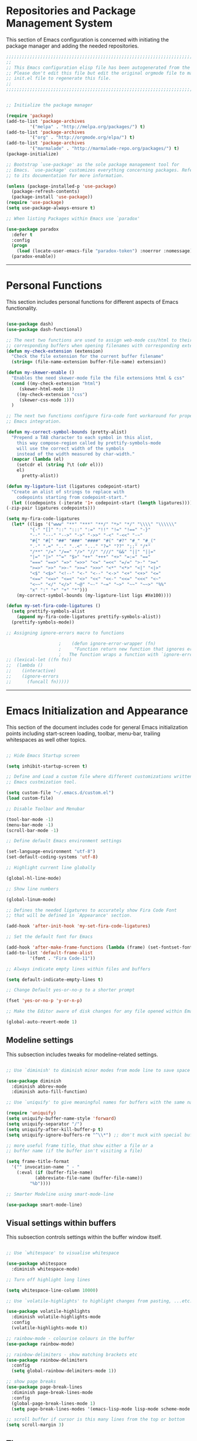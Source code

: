 * Repositories and Package Management System

  This section of Emacs configuration is concerned with initiating the package manager and adding the needed
  repositories.

#+begin_src emacs-lisp :tangle yes
  ;;;;;;;;;;;;;;;;;;;;;;;;;;;;;;;;;;;;;;;;;;;;;;;;;;;;;;;;;;;;;;;;;;;;;;;;;;;;;;;;;;;;;;;;;;;;;;;;;;;;;;;;;;;;;;;;;;;;;;;
  ;;                                                                                                                   ;;
  ;; This Emacs configuration elisp file has been autogenerated from the corresponding file written in Orgmode format. ;;
  ;; Please don't edit this file but edit the original orgmode file to make changes within this file and re-evaluate   ;;
  ;; init.el file to regenerate this file.                                                                             ;;
  ;;                                                                                                                   ;;
  ;;;;;;;;;;;;;;;;;;;;;;;;;;;;;;;;;;;;;;;;;;;;;;;;;;;;;;;;;;;;;;;;;;;;;;;;;;;;;;;;;;;;;;;;;;;;;;;;;;;;;;;;;;;;;;;;;;;;;;;


  ;; Initialize the package manager

  (require 'package)
  (add-to-list 'package-archives
	       '("melpa" . "http://melpa.org/packages/") t)
  (add-to-list 'package-archives
	       '("org" . "http://orgmode.org/elpa/") t)
  (add-to-list 'package-archives
	       '("marmalade" . "http://marmalade-repo.org/packages/") t)
  (package-initialize)

  ;; Bootstrap `use-package' as the sole package management tool for
  ;; Emacs. `use-package' customizes everything concerning packages. Refer
  ;; to its documentation for more information.

  (unless (package-installed-p 'use-package)
    (package-refresh-contents)
    (package-install 'use-package))
  (require 'use-package)
  (setq use-package-always-ensure t)

  ;; When listing Packages within Emacs use `paradox'

  (use-package paradox
    :defer t
    :config
    (progn
      (load (locate-user-emacs-file "paradox-token") :noerror :nomessage))
    (paradox-enable))

#+end_src

-----

* Personal Functions

  This section includes personal functions for different aspects of Emacs
  functionality.

  #+begin_src emacs-lisp :tangle yes

    (use-package dash)
    (use-package dash-functional)

    ;; The next two functions are used to assign web-mode css/html to their
    ;; corresponding buffers when opening filenames with corresponding extensions
    (defun my-check-extension (extension)
      "Check the file extension for the current buffer filename"
      (string= (file-name-extension buffer-file-name) extension))

    (defun my-skewer-enable ()
      "Enables the need skewer-mode file the file extensions html & css"
      (cond ((my-check-extension "html")
	     (skewer-html-mode 1))
	    ((my-check-extension "css")
	     (skewer-css-mode 1)))
      )

    ;; The next two functions configure fira-code font workaround for proper
    ;; Emacs integration.

    (defun my-correct-symbol-bounds (pretty-alist)
      "Prepend a TAB character to each symbol in this alist,
	    this way compose-region called by prettify-symbols-mode
	    will use the correct width of the symbols
	    instead of the width measured by char-width."
      (mapcar (lambda (el)
		(setcdr el (string ?\t (cdr el)))
		el)
	      pretty-alist))

    (defun my-ligature-list (ligatures codepoint-start)
      "Create an alist of strings to replace with
	    codepoints starting from codepoint-start."
      (let ((codepoints (-iterate '1+ codepoint-start (length ligatures))))
	(-zip-pair ligatures codepoints)))

    (setq my-fira-code-ligatures
	  (let* ((ligs '("www" "**" "***" "**/" "*>" "*/" "\\\\" "\\\\\\"
			 "{-" "[]" "::" ":::" ":=" "!!" "!=" "!==" "-}"
			 "--" "---" "-->" "->" "->>" "-<" "-<<" "-~"
			 "#{" "#[" "##" "###" "####" "#(" "#?" "#_" "#_("
			 ".-" ".=" ".." "..<" "..." "?=" "??" ";;" "/*"
			 "/**" "/=" "/==" "/>" "//" "///" "&&" "||" "||="
			 "|=" "|>" "^=" "$>" "++" "+++" "+>" "=:=" "=="
			 "===" "==>" "=>" "=>>" "<=" "=<<" "=/=" ">-" ">="
			 ">=>" ">>" ">>-" ">>=" ">>>" "<*" "<*>" "<|" "<|>"
			 "<$" "<$>" "<!--" "<-" "<--" "<->" "<+" "<+>" "<="
			 "<==" "<=>" "<=<" "<>" "<<" "<<-" "<<=" "<<<" "<~"
			 "<~~" "</" "</>" "~@" "~-" "~=" "~>" "~~" "~~>" "%%"
			 "x" ":" "+" "+" "*")))
	    (my-correct-symbol-bounds (my-ligature-list ligs #Xe100))))

    (defun my-set-fira-code-ligatures ()
      (setq prettify-symbols-alist
	    (append my-fira-code-ligatures prettify-symbols-alist))
      (prettify-symbols-mode))

    ;; Assigning ignore-errors macro to functions

					    ;    (defun ignore-error-wrapper (fn)
					    ;     "Function return new function that ignores errors.
					    ;   The function wraps a function with `ignore-errors' macro"
    ;; (lexical-let ((fn fn))
    ;; 	(lambda ()
    ;; 	  (interactive)
    ;; 	  (ignore-errors
    ;; 	    (funcall fn)))))
  #+end_src

-----

* Emacs Initialization and Appearance

  This section of the document includes code for general Emacs initialization
  points including start-screen loading, toolbar, menu-bar, trailing whitespaces
  as well other topics.

#+begin_src emacs-lisp :tangle yes

  ;; Hide Emacs Startup screen

  (setq inhibit-startup-screen t)

  ;; Define and Load a custom file where different customizations written by
  ;; Emacs custmization tool.

  (setq custom-file "~/.emacs.d/custom.el")
  (load custom-file)

  ;; Disable Toolbar and Menubar

  (tool-bar-mode -1)
  (menu-bar-mode -1)
  (scroll-bar-mode -1)

  ;; Define default Emacs environment settings

  (set-language-environment "utf-8")
  (set-default-coding-systems 'utf-8)

  ;; Highlight current line globally

  (global-hl-line-mode)

  ;; Show line numbers

  (global-linum-mode)

  ;; Defines the needed ligatures to accurately show Fira Code Font
  ;; that will be defined in `Appearance' section.

  (add-hook 'after-init-hook 'my-set-fira-code-ligatures)

  ;; Set the default font for Emacs

  (add-hook 'after-make-frame-functions (lambda (frame) (set-fontset-font t '(#Xe100 . #Xe16f) "Fira Code Symbol")))
  (add-to-list 'default-frame-alist
	       '(font . "Fira Code-11"))

  ;; Always indicate empty lines within files and buffers

  (setq default-indicate-empty-lines t)

  ;; Change Default yes-or-no-p to a shorter prompt

  (fset 'yes-or-no-p 'y-or-n-p)

  ;; Make the Editor aware of disk changes for any file opened within Emacs

  (global-auto-revert-mode 1)

#+end_src

** Modeline settings

   This subsection includes tweaks for modeline-related settings.

#+begin_src emacs-lisp :tangle yes

  ;; Use `diminish' to diminish minor modes from mode line to save space

  (use-package diminish
    :diminish abbrev-mode
    :diminish auto-fill-function)

  ;; Use `uniquify' to give meaningful names for buffers with the same name

  (require 'uniquify)
  (setq uniquify-buffer-name-style 'forward)
  (setq uniquify-separator "/")
  (setq uniquify-after-kill-buffer-p t)
  (setq uniquify-ignore-buffers-re "^\\*") ;; don't muck with special buffers

  ;; more useful frame title, that show either a file or a
  ;; buffer name (if the buffer isn't visiting a file)

  (setq frame-title-format
	'("" invocation-name " - "
	  (:eval (if (buffer-file-name)
		     (abbreviate-file-name (buffer-file-name))
		   "%b"))))

  ;; Smarter Modeline using smart-mode-line

  (use-package smart-mode-line)
#+end_src

** Visual settings within buffers

   This subsection controls settings within the buffer window itself.

#+begin_src emacs-lisp :tangle yes

  ;; Use `whitespace' to visualise whitespace

  (use-package whitespace
    :diminish whitespace-mode)

  ;; Turn off highlight long lines

  (setq whitespace-line-column 10000)

  ;; Use `volatile-highlights' to highlight changes from pasting, ...etc.

  (use-package volatile-highlights
    :diminish volatile-highlights-mode
    :config
    (volatile-highlights-mode t))

  ;; rainbow-mode - colourise colours in the buffer
  (use-package rainbow-mode)

  ;; rainbow-delimiters - show matching brackets etc
  (use-package rainbow-delimiters
    :config
    (setq global-rainbow-delimiters-mode 1))

  ;; show page breaks
  (use-package page-break-lines
    :diminish page-break-lines-mode
    :config
    (global-page-break-lines-mode 1)
    (setq page-break-lines-modes '(emacs-lisp-mode lisp-mode scheme-mode compilation-mode outline-mode help-mode org-mode ess-mode latex-mode)))

  ;; scroll buffer if cursor is this many lines from the top or bottom
  (setq scroll-margin 3)

#+end_src

** Themes

   This subsection is concerned with downloading different themes and
   assigning a default theme for Emacs.

#+begin_src emacs-lisp :tangle yes

  ;; Download the themes of your choice
  (use-package solarized-theme
    :config
    (setq solarized-distinct-fringe-background t)
    (setq solarized-use-variable-pitch nil)
    (setq solarized-high-contrast-mode-line t)
    (setq solarized-use-less-bold t)
    (setq solarized-use-more-italic t)
    (setq solarized-emphasize-indicators t)
    (setq solarized-scale-org-headlines nil)
    (setq solarized-height-minus-1 1.0)
    (setq solarized-height-plus-1 1.0)
    (setq solarized-height-plus-2 1.0)
    (setq solarized-height-plus-3 1.0)
    (setq solarized-height-plus-4 1.0)
    (setq x-underline-at-descent-line t))

  (use-package intellij-theme)
  (use-package labburn-theme)
  (use-package abyss-theme)
  (use-package underwater-theme)

  ;; Set the theme you want

  (use-package powerline)
  (use-package airline-themes)

  ;; (use-package airline-themes
  ;;   :init
  ;;   (progn
  ;;     (require 'airline-themes)
  ;;     (airline-themes-set-modeline)))

  ;;(use-package airline-themes
  ;;  :init
  ;;  (progn
  ;;    (require 'airline-themes)
  ;;    (load-theme 'airline-light)))

  (use-package material-theme)

  (load-theme 'material)
#+end_src

-----

* Extending Emacs Functionality

  This section of Emacs configuration is concerned with adding various tools which aim at increasing
  Emacs default functionality to new horizons.

** General extensions

   This subsection takes care of the general extensions features

   #+begin_src emacs-lisp :tangle yes

     ;; Always reveal the pairing symbol (brackets mainly +/- others)

     (show-paren-mode t)

     ;; Enable entering brackets, quotes, double-quotes and other symbols in pairs

     (electric-pair-mode t)

     ;; Use `all-the-icons' package and its daughter packages for showing icons for files within dired and File navigation pane (neotree or treemacs)

     (use-package all-the-icons)
     (use-package all-the-icons-dired)
     (use-package all-the-icons-gnus)
     (use-package all-the-icons-ivy)


   #+end_src

** Auto-completion

   This subsection is concerned with autocompletion tools configuration.

  #+begin_src emacs-lisp :tangle yes

    ;; Use `ivy' minibuffer completion tool for autocompletion within minibuffers

    (use-package ivy
      :config
      (setq ivy-use-virtual-buffers t)
      (setq ivy-count-format "(%d/%d) ")
      :init
      (ivy-mode 1))

    (use-package ivy-hydra)

    (use-package counsel)

    (use-package counsel-projectile)

    (use-package counsel-pydoc)


    ;; Use `company-mode' for in-buffer autocompletion. Company Mode has many backends.
    ;; These will be configured in here as well.

    (use-package company
      :config
      (add-hook 'after-init-hook 'global-company-mode)
      (add-hook 'csharp-mode-hook #'company-mode)
      :bind
      ("M-C-<space>" . 'company-complete))

    (use-package company-anaconda)

    (use-package company-auctex)

    (use-package company-web
      :config
      (add-to-list 'company-backends 'company-web))

    ;; (use-package company-php
    ;;   :config
    ;;   (add-to-list 'company-backends 'company-php))

    (use-package company-tern)

    (use-package auto-complete)


  #+end_src

** Snippets system

   This subsection is concered with configuring the snippets system to used in Emacs

#+begin_src emacs-lisp :tangle yes

  (use-package yasnippet)
  ;;   :defer t
  ;;   :hook
  ;;   (prog-mode text-mode org-mode))

  (use-package yasnippet-snippets)
  ;;   :defer t)

#+end_src

** Spell-cheking and Syntax-checking

   This subsection of Emacs configuration is concered with spell checking.

#+begin_src emacs-lisp :tangle yes

  ;; Install & Enable `flycheck' as the default syntax checking tool for Emacs

  (use-package flycheck
    :config
    (add-hook 'prog-mode-hook 'flycheck-mode))

  ;; Configure `flyspell'

  (use-package flyspell
    :config
    (flyspell-mode t))

#+end_src

** Multiple cursor selection

#+begin_src emacs-lisp :tangle yes

  ;; Install and Configure `multiple-cursors'

  (use-package multiple-cursors)

#+end_src

** Version Control system

#+begin_src emacs-lisp :tangle yes

  ;; Install and Enable `magit' for managing Git version control system

  (use-package magit
    :defer t)

  (use-package magit-gh-pulls
    :defer t)

  (use-package magit-gitflow
    :defer t)

  (use-package magit-imerge
    :defer t)

  (use-package magithub
    :defer t)

#+end_src

** File manager Configuration

#+begin_src emacs-lisp :tangle yes

  ;; Use `neotree' as a sidebar-like file manager

  (use-package neotree
    :config
    (setq neo-theme (if (display-graphic-p) 'icons 'arrow))
    :bind
    ([f3] . neotree-toggle))

#+end_src

** Communication

   This subsection of Emacs configuration is concerned with settings related
   to communications and messaging

 #+begin_src emacs-lisp :tangle yes

   ;; Load the erc irc configuration file

   (load "~/.emacs.d/.ercrc.el")

   ;; Use `erc-colorize' erc extension package

   (use-package erc-colorize
     :defer t
     :config
     (erc-colorize-mode 1))

 #+end_src

** Buffer splitting navigation

   This subsection deals with assigning keybindings for faster moving between
splitted buffers

#+begin_src emacs-lisp :tangle yes

  ;; Use `windmove' to fastly switch to buffers

  (when (fboundp 'windmove-default-keybindings)
    (windmove-default-keybindings))
  ;; (global-set-key [s-left] (ignore-error-wrapper 'windmove-left))
  ;; (global-set-key [s-right] (ignore-error-wrapper 'windmove-right))
  ;; (global-set-key [s-up] (ignore-error-wrapper 'windmove-up))
  ;; (global-set-key [s-down] (ignore-error-wrapper 'windmove-down))

#+end_src

** Session management

#+begin_src emacs-lisp :tangle yes

  ;; Use `session' package to save various settings between sessions

  (use-package session
    :init
    (add-hook 'after-init-hook 'session-initialize))

#+end_src

** Recent Files management

   This subsection configures how frequently to save recent files

#+begin_src emacs-lisp :tangle yes

  ;; Configure `recentf' behaviour

  (use-package recentf
    :config
    (progn
      ;; save every 60 minutes
      (run-at-time nil (* 60 60) 'recentf-save-list)
      (setq recentf-max-saved-items 1000
	    recentf-auto-cleanup 'never
	recentf-exclude '("/ssh:"))
      (recentf-mode t)))

#+end_src

-----

* Programming Languages support

  This section is concerned with configuration of different programming languages as well
  as well other programming issues.

#+BEGIN_SRC emacs-lisp :tangle yes

  (add-hook 'prog-mode-hook 'my-set-fira-code-ligatures)

#+END_SRC

** Project management

#+begin_src emacs-lisp :tangle yes

  (use-package projectile)

#+end_src

** Workspace management

#+begin_src emacs-lisp :tangle yes

#+end_src

** Python language support

#+begin_src emacs-lisp :tangle yes

  (use-package elpy
    :config
    (when (require 'flycheck nil t)
      (setq elpy-modules (delq 'elpy-module-flake elpy-modules))
      (add-hook 'elpy-mode-hook 'flycheck-mode))
    )
   (elpy-enable)

   (use-package py-autopep8
    :config
    (add-hook 'elpy-mode-hook 'py-autopep8-enable-on-save))

  (use-package ein
    :config
      (setq python-shell-interpreter "ipython"
	  python-shell-interpreter-arg "-i --simple-prompt"))

#+end_src

** HTML / CSS

   This section is concerned with configuring emacs for faster html and css
   editing.

#+begin_src emacs-lisp :tangle yes

  ;; Use `web-mode' for HTML/CSS editing and other web development features.

  (use-package web-mode
    :ensure t
    :init
    (setq web-mode-enable-current-element-highlight t
	  web-mode-enable-current-column-highlight t)
    :mode
    (("\\.phtml\\'" . web-mode)
     ("\\.tpl\\.php\\'" . web-mode)
     ("\\.[agj]sp\\'" . web-mode)
     ("\\.as[cp]x\\'" . web-mode)
     ("\\.erb\\'" . web-mode)
     ("\\.mustache\\'" . web-mode)
     ("\\.djhtml\\'" . web-mode)
     ("\\.html?\\'" . web-mode)
     ("\\.css\\'" . web-mode))
    :config
    (setq  web-mode-markup-indent-offset 2
	   web-mode-css-indent-offset 2
	   web-mode-code-indent-offset 2
	   web-mode-style-padding 1
	   web-mode-script-padding 1
	   web-mode-block-padding 0
	   web-mode-enable-auto-pairing t
	   web-mode-enable-css-colorization t
	   web-mode-enable-part-face t
	   web-mode-comment-keywords t
	   web-mode-enable-heredoc-fontification t)
    (set-face-attribute 'web-mode-css-at-rule-face nil :foreground "Pink3")
    )

  ;; Configure Emmet-mode and attach it to Web-mode.

  (use-package emmet-mode
    :ensure t
    :config
    (setq emmet-self-closing-tag-style "")
    :hook (web-mode))


  ;; Configure Skewer-mode

  (use-package skewer-mode
    :ensure t
    :init
    (add-hook 'web-mode-hook 'my-skewer-enable)
    :hook
    (web-mode))

  (use-package impatient-mode
    :ensure t
    :hook
    (web-mode))

  (use-package lorem-ipsum)

#+end_src

** Vanilla Javascript Support

   This subsection configures Emacs for extended Vanilla Javascript
support.

#+begin_src emacs-lisp :tangle yes

  ;; Install and configure `js2-mode', `ac-js2'

  (use-package js2-mode
    :mode
    ("\\.js\\'" . js2-mode))

  (use-package ac-js2
    :config
    (add-to-list 'company-backends 'ac-js2-company))

  (use-package tern
    :config
    (add-to-list 'company-backends 'company-tern)
    (add-hook 'js2-mode-hook (lambda () (tern-mode)(company-mode))))

#+end_src

** PHP Language Support

   This subsection configures Emacs for PHP language support. Further
configuration will be done later.

#+begin_src emacs-lisp :tangle yes

  (use-package php-mode)
  (use-package php-extras)
  (use-package php-eldoc)
  (use-package php-runtime)
  (use-package php-scratch)

#+end_src

** YAML Support

   This subsection adds support for yaml markup language

#+begin_src emacs-lisp :tangle yes

  (use-package yaml-mode
    :mode
    ("\\.yml\\'" . yaml-mode))

#+end_src

** Common Lisp Language Support

   This subsection adds support and features for Lisp language

#+begin_src emacs-lisp :tangle yes

  ;; (use-package slime)
  ;; (use-package slime-repl)
  ;; (use-package slime-company)

#+end_src

** Intellisense Support

   This subsection is concerned with intellisense support for Emacs

#+begin_src emacs-lisp :tangle yes

  (use-package omnisharp
    :config
<<<<<<< ours
    (add-to-list 'company-backends #'company-omnisharp)
    (add-hook 'csharp-mode-hook 'omnisharp-mode))

=======
    (add-to-list 'company-backends 'company-omnisharp)
    :hook (csharp-mode))
>>>>>>> theirs
#+end_src
